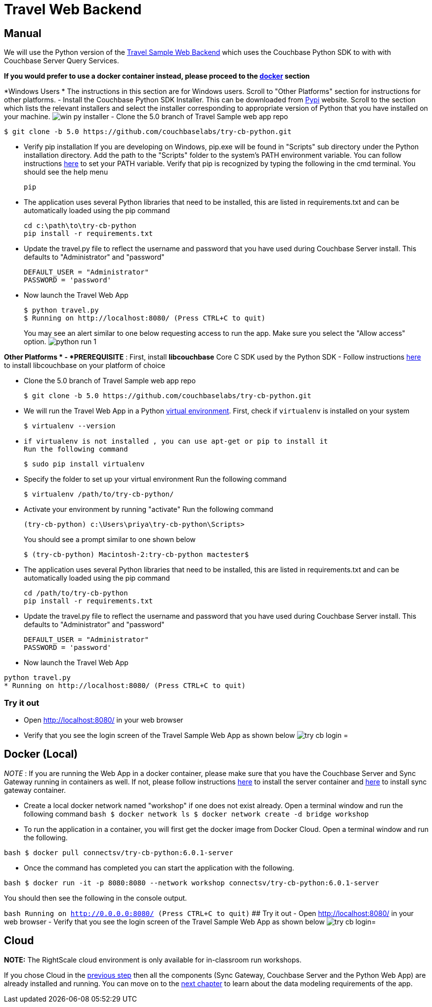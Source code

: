 = Travel Web Backend

== Manual

We will use the Python version of the https://developer.couchbase.com/documentation/server/current/sdk/python/sample-app-backend.html[Travel
    Sample Web Backend] which uses the Couchbase Python SDK to with with Couchbase Server Query Services. 

*If you would prefer to use a docker
    container instead, please proceed to the http://docs.couchbase.com/tutorials/travel-sample/develop/csharp/#/0/4/1[docker]
    section*

*Windows Users * The instructions in this section are for Windows users.
Scroll to "Other Platforms" section for instructions for other platforms.
- Install the Couchbase Python SDK Installer.
This can be downloaded from https://pypi.org/project/couchbase/#files[Pypi] website.
Scroll to the section which lists the relevant installers and select the installer corresponding to appropriate version of Python that you have installed on your machine. image:https://raw.githubusercontent.com/couchbaselabs/mobile-travel-sample/master/content/assets/win_py_installer.png[] - Clone the 5.0 branch of Travel Sample web app repo 

[source,bash]
----

$ git clone -b 5.0 https://github.com/couchbaselabs/try-cb-python.git
----

* Verify pip installation If you are developing on Windows, pip.exe will be found in "Scripts" sub directory under the Python installation directory. Add the path to the "Scripts" folder to the system's PATH environment variable. You can follow instructions https://www.pythoncentral.io/add-python-to-path-python-is-not-recognized-as-an-internal-or-external-command/[here] to set your PATH variable. Verify that pip is recognized by typing the following in the cmd terminal. You should see the help menu 
+

[source,bash]
----

pip
----
* The application uses several Python libraries that need to be installed, this are listed in requirements.txt and can be automatically loaded using the pip command 
+

[source,bash]
----

cd c:\path\to\try-cb-python
pip install -r requirements.txt
----
* Update the travel.py file to reflect the username and password that you have used during Couchbase Server install. This defaults to "Administrator" and "password" 
+

[source,python]
----

DEFAULT_USER = "Administrator"
PASSWORD = 'password'
----
* Now launch the Travel Web App 
+

[source,bash]
----

$ python travel.py
$ Running on http://localhost:8080/ (Press CTRL+C to quit)
----
+
You may see an alert similar to one below requesting access to run the app.
Make sure you select the "Allow access" option. image:https://raw.githubusercontent.com/couchbaselabs/mobile-travel-sample/master/content/assets/python_run_1.png[]

*Other Platforms * - *PREREQUISITE* : First, install *libcouchbase* Core C SDK used by the Python SDK - Follow instructions https://developer.couchbase.com/server/other-products/release-notes-archives/c-sdk[here] to install libcouchbase on your platform of choice 

* Clone the 5.0 branch of Travel Sample web app repo 
+

[source,bash]
----

$ git clone -b 5.0 https://github.com/couchbaselabs/try-cb-python.git
----
* We will run the Travel Web App in a Python https://virtualenv.pypa.io/en/stable/[virtual environment]. First, check if `virtualenv` is installed on your system 
+

[source,bash]
----

$ virtualenv --version
----
* {empty}

  if virtualenv is not installed , you can use apt-get or pip to install it
  Run the following command
+

[source,bash]
----

$ sudo pip install virtualenv
----
* Specify the folder to set up your virtual environment Run the following command 
+

[source,bash]
----

$ virtualenv /path/to/try-cb-python/
----
* Activate your environment by running "activate" Run the following command 
+

[source,bash]
----

(try-cb-python) c:\Users\priya\try-cb-python\Scripts>
----
+
You should see a prompt similar to one shown below 
+

[source,bash]
----

$ (try-cb-python) Macintosh-2:try-cb-python mactester$
----
* The application uses several Python libraries that need to be installed, this are listed in requirements.txt and can be automatically loaded using the pip command 
+

[source,bash]
----

cd /path/to/try-cb-python
pip install -r requirements.txt
----
* Update the travel.py file to reflect the username and password that you have used during Couchbase Server install. This defaults to "Administrator" and "password" 
+

[source,python]
----

DEFAULT_USER = "Administrator"
PASSWORD = 'password'
----
* Now launch the Travel Web App 


[source,bash]
----

python travel.py
* Running on http://localhost:8080/ (Press CTRL+C to quit)
----

=== Try it out

* Open http://localhost:8080/ in your web browser 
* Verify that you see the login screen of the Travel Sample Web App as shown below image:https://raw.githubusercontent.com/couchbaselabs/mobile-travel-sample/master/content/assets/try_cb_login.png[]
= 

== Docker (Local)

_NOTE_ : If you are running the Web App in a docker container, please make sure that you have the Couchbase Server and Sync Gateway running in containers as well.
If not, please follow instructions link:/develop/csharp#/0/2/1[here] to install the server container and link:/develop/csharp#/0/3/1[here] to install sync gateway container. 

* Create a local docker network named "workshop" if one does not exist already. Open a terminal window and run the following command `bash   $ docker network ls   $ docker network create -d bridge workshop`
* To run the application in a container, you will first get the docker image from Docker Cloud. Open a terminal window and run the following. 

`bash   $ docker pull connectsv/try-cb-python:6.0.1-server`

* Once the command has completed you can start the application with the following. 

`bash   $ docker run -it -p 8080:8080 --network workshop connectsv/try-cb-python:6.0.1-server`

You should then see the following in the console output. 

`bash   Running on http://0.0.0.0:8080/ (Press CTRL+C to quit)` ## Try it out - Open http://localhost:8080/ in your web browser - Verify that you see the login screen of the Travel Sample Web App as shown below image:https://raw.githubusercontent.com/couchbaselabs/mobile-travel-sample/master/content/assets/try_cb_login.png[]= 

== Cloud

*NOTE:* The RightScale cloud environment is only available for in-classroom run workshops. 

If you chose Cloud in the <<_/0/2/2,previous
    step>> then all the components (Sync Gateway, Couchbase Server and the Python Web App) are already installed and running.
You can move on to the <<_/1/0/0,next chapter>> to learn about the data modeling requirements of the app. 
